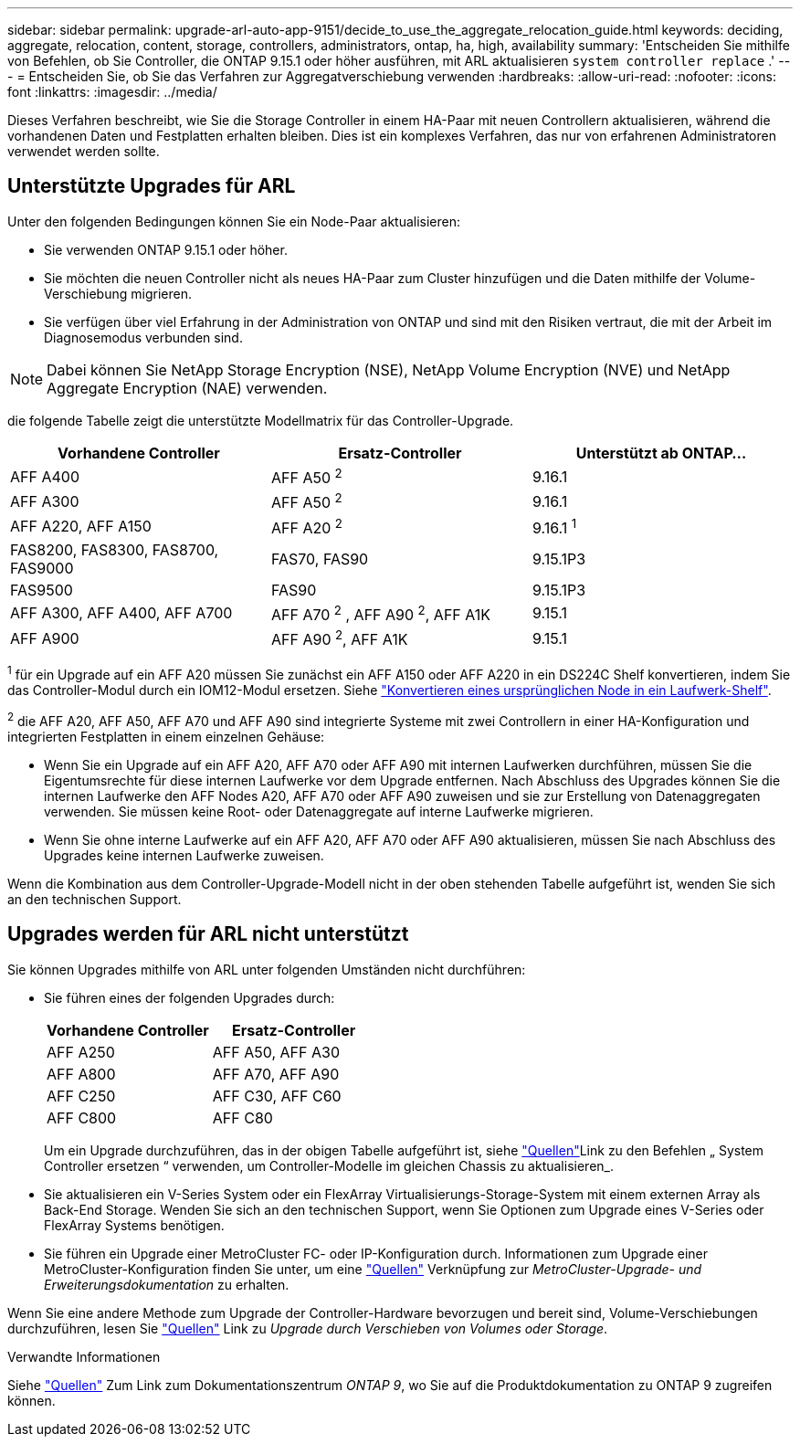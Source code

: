 ---
sidebar: sidebar 
permalink: upgrade-arl-auto-app-9151/decide_to_use_the_aggregate_relocation_guide.html 
keywords: deciding, aggregate, relocation, content, storage, controllers, administrators, ontap, ha, high, availability 
summary: 'Entscheiden Sie mithilfe von Befehlen, ob Sie Controller, die ONTAP 9.15.1 oder höher ausführen, mit ARL aktualisieren `system controller replace` .' 
---
= Entscheiden Sie, ob Sie das Verfahren zur Aggregatverschiebung verwenden
:hardbreaks:
:allow-uri-read: 
:nofooter: 
:icons: font
:linkattrs: 
:imagesdir: ../media/


[role="lead"]
Dieses Verfahren beschreibt, wie Sie die Storage Controller in einem HA-Paar mit neuen Controllern aktualisieren, während die vorhandenen Daten und Festplatten erhalten bleiben. Dies ist ein komplexes Verfahren, das nur von erfahrenen Administratoren verwendet werden sollte.



== Unterstützte Upgrades für ARL

Unter den folgenden Bedingungen können Sie ein Node-Paar aktualisieren:

* Sie verwenden ONTAP 9.15.1 oder höher.
* Sie möchten die neuen Controller nicht als neues HA-Paar zum Cluster hinzufügen und die Daten mithilfe der Volume-Verschiebung migrieren.
* Sie verfügen über viel Erfahrung in der Administration von ONTAP und sind mit den Risiken vertraut, die mit der Arbeit im Diagnosemodus verbunden sind.



NOTE: Dabei können Sie NetApp Storage Encryption (NSE), NetApp Volume Encryption (NVE) und NetApp Aggregate Encryption (NAE) verwenden.

[[sys_Commands_9151_supported_Systems]]die folgende Tabelle zeigt die unterstützte Modellmatrix für das Controller-Upgrade.

|===
| Vorhandene Controller | Ersatz-Controller | Unterstützt ab ONTAP... 


| AFF A400 | AFF A50 ^2^ | 9.16.1 


| AFF A300 | AFF A50 ^2^ | 9.16.1 


| AFF A220, AFF A150 | AFF A20 ^2^ | 9.16.1 ^1^ 


| FAS8200, FAS8300, FAS8700, FAS9000 | FAS70, FAS90 | 9.15.1P3 


| FAS9500 | FAS90 | 9.15.1P3 


| AFF A300, AFF A400, AFF A700 | AFF A70 ^2^ , AFF A90 ^2^, AFF A1K | 9.15.1 


| AFF A900 | AFF A90 ^2^, AFF A1K | 9.15.1 
|===
^1^ für ein Upgrade auf ein AFF A20 müssen Sie zunächst ein AFF A150 oder AFF A220 in ein DS224C Shelf konvertieren, indem Sie das Controller-Modul durch ein IOM12-Modul ersetzen. Siehe link:../upgrade/upgrade-convert-node-to-shelf.html["Konvertieren eines ursprünglichen Node in ein Laufwerk-Shelf"].

^2^ die AFF A20, AFF A50, AFF A70 und AFF A90 sind integrierte Systeme mit zwei Controllern in einer HA-Konfiguration und integrierten Festplatten in einem einzelnen Gehäuse:

* Wenn Sie ein Upgrade auf ein AFF A20, AFF A70 oder AFF A90 mit internen Laufwerken durchführen, müssen Sie die Eigentumsrechte für diese internen Laufwerke vor dem Upgrade entfernen. Nach Abschluss des Upgrades können Sie die internen Laufwerke den AFF Nodes A20, AFF A70 oder AFF A90 zuweisen und sie zur Erstellung von Datenaggregaten verwenden. Sie müssen keine Root- oder Datenaggregate auf interne Laufwerke migrieren.
* Wenn Sie ohne interne Laufwerke auf ein AFF A20, AFF A70 oder AFF A90 aktualisieren, müssen Sie nach Abschluss des Upgrades keine internen Laufwerke zuweisen.


Wenn die Kombination aus dem Controller-Upgrade-Modell nicht in der oben stehenden Tabelle aufgeführt ist, wenden Sie sich an den technischen Support.



== Upgrades werden für ARL nicht unterstützt

Sie können Upgrades mithilfe von ARL unter folgenden Umständen nicht durchführen:

* Sie führen eines der folgenden Upgrades durch:
+
|===
| Vorhandene Controller | Ersatz-Controller 


| AFF A250 | AFF A50, AFF A30 


| AFF A800 | AFF A70, AFF A90 


| AFF C250 | AFF C30, AFF C60 


| AFF C800 | AFF C80 
|===
+
Um ein Upgrade durchzuführen, das in der obigen Tabelle aufgeführt ist, siehe link:other_references.html["Quellen"]Link zu den Befehlen „ System Controller ersetzen “ verwenden, um Controller-Modelle im gleichen Chassis zu aktualisieren_.

* Sie aktualisieren ein V-Series System oder ein FlexArray Virtualisierungs-Storage-System mit einem externen Array als Back-End Storage. Wenden Sie sich an den technischen Support, wenn Sie Optionen zum Upgrade eines V-Series oder FlexArray Systems benötigen.
* Sie führen ein Upgrade einer MetroCluster FC- oder IP-Konfiguration durch. Informationen zum Upgrade einer MetroCluster-Konfiguration finden Sie unter, um eine link:other_references.html["Quellen"] Verknüpfung zur _MetroCluster-Upgrade- und Erweiterungsdokumentation_ zu erhalten.


Wenn Sie eine andere Methode zum Upgrade der Controller-Hardware bevorzugen und bereit sind, Volume-Verschiebungen durchzuführen, lesen Sie link:other_references.html["Quellen"] Link zu _Upgrade durch Verschieben von Volumes oder Storage_.

.Verwandte Informationen
Siehe link:other_references.html["Quellen"] Zum Link zum Dokumentationszentrum _ONTAP 9_, wo Sie auf die Produktdokumentation zu ONTAP 9 zugreifen können.
